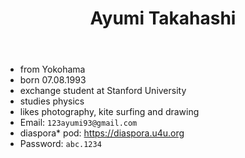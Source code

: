 #+TITLE: Ayumi Takahashi
#+AUTHOR:
#+DATE:

#+OPTIONS: toc:nil

#+ATTR_LATEX: \placement [H]
#+ATTR_LATEX: width: \textwidth
[[file:AyumiTakahashi.jpg]]

- from Yokohama
- born 07.08.1993
- exchange student at Stanford University
- studies physics
- likes photography, kite surfing and drawing
- Email: =123ayumi93@gmail.com=
- diaspora* pod: https://diaspora.u4u.org
- Password: =abc.1234=
